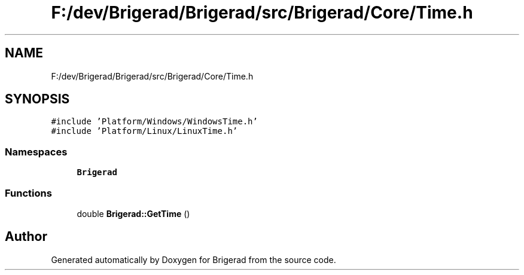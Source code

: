 .TH "F:/dev/Brigerad/Brigerad/src/Brigerad/Core/Time.h" 3 "Sun Feb 7 2021" "Version 0.2" "Brigerad" \" -*- nroff -*-
.ad l
.nh
.SH NAME
F:/dev/Brigerad/Brigerad/src/Brigerad/Core/Time.h
.SH SYNOPSIS
.br
.PP
\fC#include 'Platform/Windows/WindowsTime\&.h'\fP
.br
\fC#include 'Platform/Linux/LinuxTime\&.h'\fP
.br

.SS "Namespaces"

.in +1c
.ti -1c
.RI " \fBBrigerad\fP"
.br
.in -1c
.SS "Functions"

.in +1c
.ti -1c
.RI "double \fBBrigerad::GetTime\fP ()"
.br
.in -1c
.SH "Author"
.PP 
Generated automatically by Doxygen for Brigerad from the source code\&.

